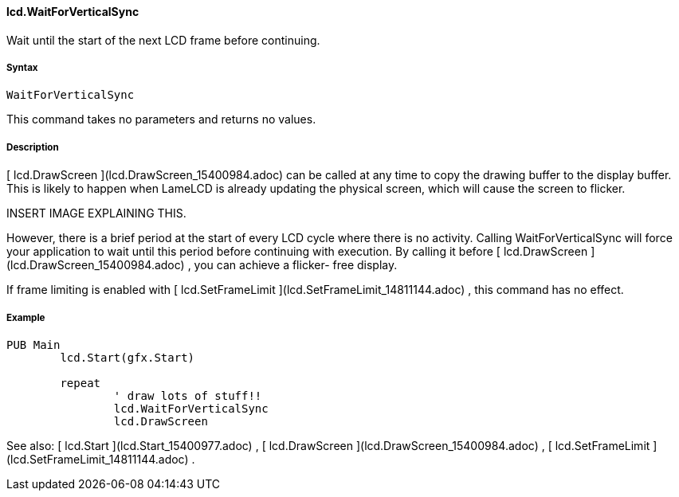 #### lcd.WaitForVerticalSync

Wait until the start of the next LCD frame before continuing.

#####  Syntax

    
    
    WaitForVerticalSync

This command takes no parameters and returns no values.

#####  Description

[ lcd.DrawScreen ](lcd.DrawScreen_15400984.adoc) can be called at any time to
copy the drawing buffer to the display buffer. This is likely to happen when
LameLCD is already updating the physical screen, which will cause the screen
to flicker.

INSERT IMAGE EXPLAINING THIS.

However, there is a brief period at the start of every LCD cycle where there
is no activity. Calling WaitForVerticalSync will force your application to
wait until this period before continuing with execution. By calling it before
[ lcd.DrawScreen ](lcd.DrawScreen_15400984.adoc) , you can achieve a flicker-
free display.

If frame limiting is enabled with [ lcd.SetFrameLimit
](lcd.SetFrameLimit_14811144.adoc) , this command has no effect.

#####  Example

    
    
    PUB Main
    	lcd.Start(gfx.Start)
     
    	repeat
    		' draw lots of stuff!!
    		lcd.WaitForVerticalSync
    		lcd.DrawScreen

See also: [ lcd.Start ](lcd.Start_15400977.adoc) , [ lcd.DrawScreen
](lcd.DrawScreen_15400984.adoc) , [ lcd.SetFrameLimit
](lcd.SetFrameLimit_14811144.adoc) .


